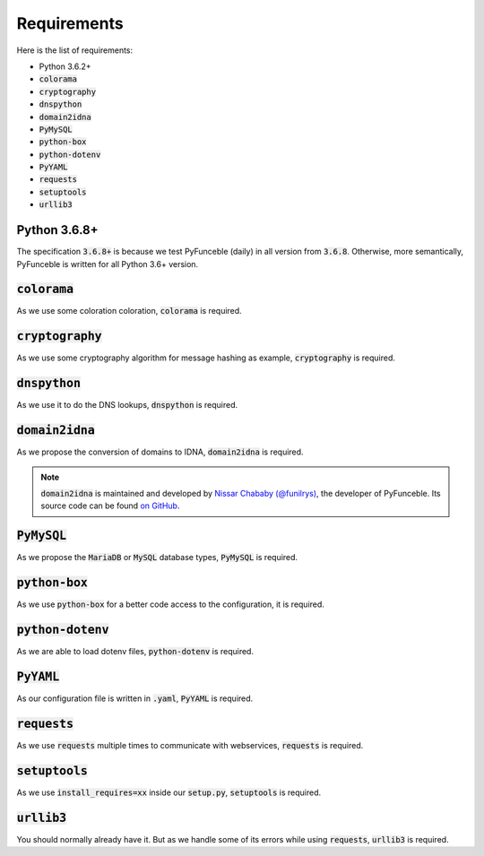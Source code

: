 Requirements
============

Here is the list of requirements:

-   Python 3.6.2+
-   :code:`colorama`
-   :code:`cryptography`
-   :code:`dnspython`
-   :code:`domain2idna`
-   :code:`PyMySQL`
-   :code:`python-box`
-   :code:`python-dotenv`
-   :code:`PyYAML`
-   :code:`requests`
-   :code:`setuptools`
-   :code:`urllib3`

Python 3.6.8+
-------------

The specification :code:`3.6.8+` is because we test PyFunceble (daily)
in all version from :code:`3.6.8`.
Otherwise, more semantically, PyFunceble is written for all Python 3.6+ version.

:code:`colorama`
----------------

As we use some coloration coloration, :code:`colorama` is required.

:code:`cryptography`
--------------------

As we use some cryptography algorithm for message hashing as example,
:code:`cryptography` is required.

:code:`dnspython`
-----------------

As we use it to do the DNS lookups, :code:`dnspython` is required.

:code:`domain2idna`
-------------------

As we propose the conversion of domains to IDNA, :code:`domain2idna` is required.

.. note::
    :code:`domain2idna` is maintained and developed by
    `Nissar Chababy (@funilrys)`_, the developer of PyFunceble.
    Its source code can be found `on GitHub`_.

.. _Nissar Chababy (@funilrys): https://github.com/funilrys
.. _on GitHub: https://github.com/PyFunceble/domain2idna

:code:`PyMySQL`
---------------

As we propose the :code:`MariaDB` or :code:`MySQL` database types,
:code:`PyMySQL` is required.

:code:`python-box`
------------------

As we use :code:`python-box` for a better code access to the configuration, it is required.

:code:`python-dotenv`
---------------------

As we are able to load dotenv files, :code:`python-dotenv` is required.

:code:`PyYAML`
--------------

As our configuration file is written in :code:`.yaml`, :code:`PyYAML` is required.

:code:`requests`
----------------

As we use :code:`requests` multiple times to communicate with webservices, :code:`requests` is required.

:code:`setuptools`
------------------

As we use :code:`install_requires=xx` inside our :code:`setup.py`, :code:`setuptools` is required.

:code:`urllib3`
---------------

You should normally already have it. But as we handle some of its errors while using :code:`requests`, :code:`urllib3` is required.
